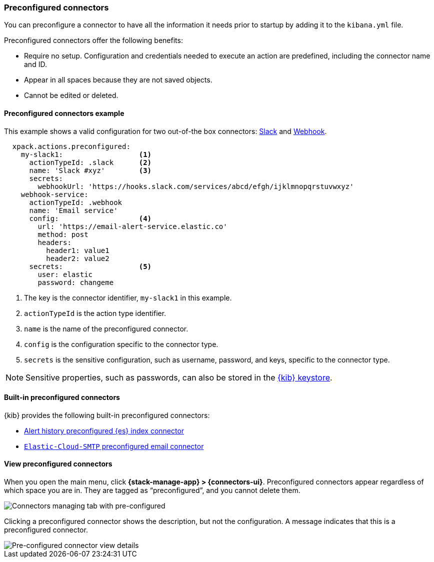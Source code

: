 [role="xpack"]
[[pre-configured-connectors]]
=== Preconfigured connectors

You can preconfigure a connector to have all the information it needs prior to 
startup by adding it to the `kibana.yml` file.

Preconfigured connectors offer the following benefits:

- Require no setup. Configuration and credentials needed to execute an
action are predefined, including the connector name and ID.
- Appear in all spaces because they are not saved objects.
- Cannot be edited or deleted.

[float]
[[preconfigured-connector-example]]
==== Preconfigured connectors example

This example shows a valid configuration for
two out-of-the box connectors: <<slack-action-type, Slack>> and 
<<webhook-action-type, Webhook>>.

```js
  xpack.actions.preconfigured:
    my-slack1:                  <1>
      actionTypeId: .slack      <2>
      name: 'Slack #xyz'        <3>
      secrets:
        webhookUrl: 'https://hooks.slack.com/services/abcd/efgh/ijklmnopqrstuvwxyz'
    webhook-service:
      actionTypeId: .webhook
      name: 'Email service'
      config:                   <4>
        url: 'https://email-alert-service.elastic.co'
        method: post
        headers:
          header1: value1
          header2: value2
      secrets:                  <5>
        user: elastic
        password: changeme
```

<1>  The key is the connector identifier, `my-slack1` in this example.
<2> `actionTypeId` is the action type identifier.
<3> `name` is the name of the preconfigured connector.
<4> `config` is the configuration specific to the connector type.
<5> `secrets` is the sensitive configuration, such as username, password, and keys, specific to the connector type.

[NOTE]
==============================================
Sensitive properties, such as passwords, can also be stored in the 
<<creating-keystore, {kib} keystore>>.
==============================================

[float]
[[build-in-preconfigured-connectors]]
==== Built-in preconfigured connectors

{kib} provides the following built-in preconfigured connectors:

* <<preconfigured-connector-alert-history, Alert history preconfigured {es} index connector>>
* <<elasticcloud, `Elastic-Cloud-SMTP` preconfigured email connector>>

[float]
[[managing-pre-configured-connectors]]
==== View preconfigured connectors

When you open the main menu, click *{stack-manage-app} > {connectors-ui}*. 
Preconfigured connectors appear regardless of which space you are 
in. They are tagged as “preconfigured”, and you cannot delete them.

[role="screenshot"]
image::images/pre-configured-connectors-managing.png[Connectors managing tab with pre-configured]

Clicking a preconfigured connector shows the description, but not the 
configuration. A message indicates that this is a preconfigured connector.

[role="screenshot"]
image::images/pre-configured-connectors-view-screen.png[Pre-configured connector view details]
